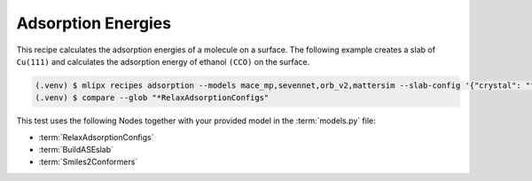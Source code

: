 .. _neb:

Adsorption Energies
===================

This recipe calculates the adsorption energies of a molecule on a surface.
The following example creates a slab of ``Cu(111)`` and calculates the adsorption energy of ethanol ``(CCO)`` on the surface.

.. code-block:: console

   (.venv) $ mlipx recipes adsorption --models mace_mp,sevennet,orb_v2,mattersim --slab-config '{"crystal": "fcc111", "symbol": "Cu", "size": [3,4,4]}' --smiles CCO --repro
   (.venv) $ compare --glob "*RelaxAdsorptionConfigs"


.. jupyter-execute::
   :hide-code:

   from mlipx.doc_utils import get_plots

   plots = get_plots("*RelaxAdsorptionConfigs", "../../mlipx-hub/adsorption/cu_fcc111/")
   plots["adsorption_energies"].show()

This test uses the following Nodes together with your provided model in the :term:`models.py` file:

* :term:`RelaxAdsorptionConfigs`
* :term:`BuildASEslab`
* :term:`Smiles2Conformers`


.. dropdown:: Content of :code:`main.py`

   .. literalinclude:: ../../../mlipx-hub/adsorption/cu_fcc111/main.py
      :language: Python


.. dropdown:: Content of :code:`models.py`

   .. literalinclude:: ../../../mlipx-hub/adsorption/cu_fcc111/models.py
      :language: Python
